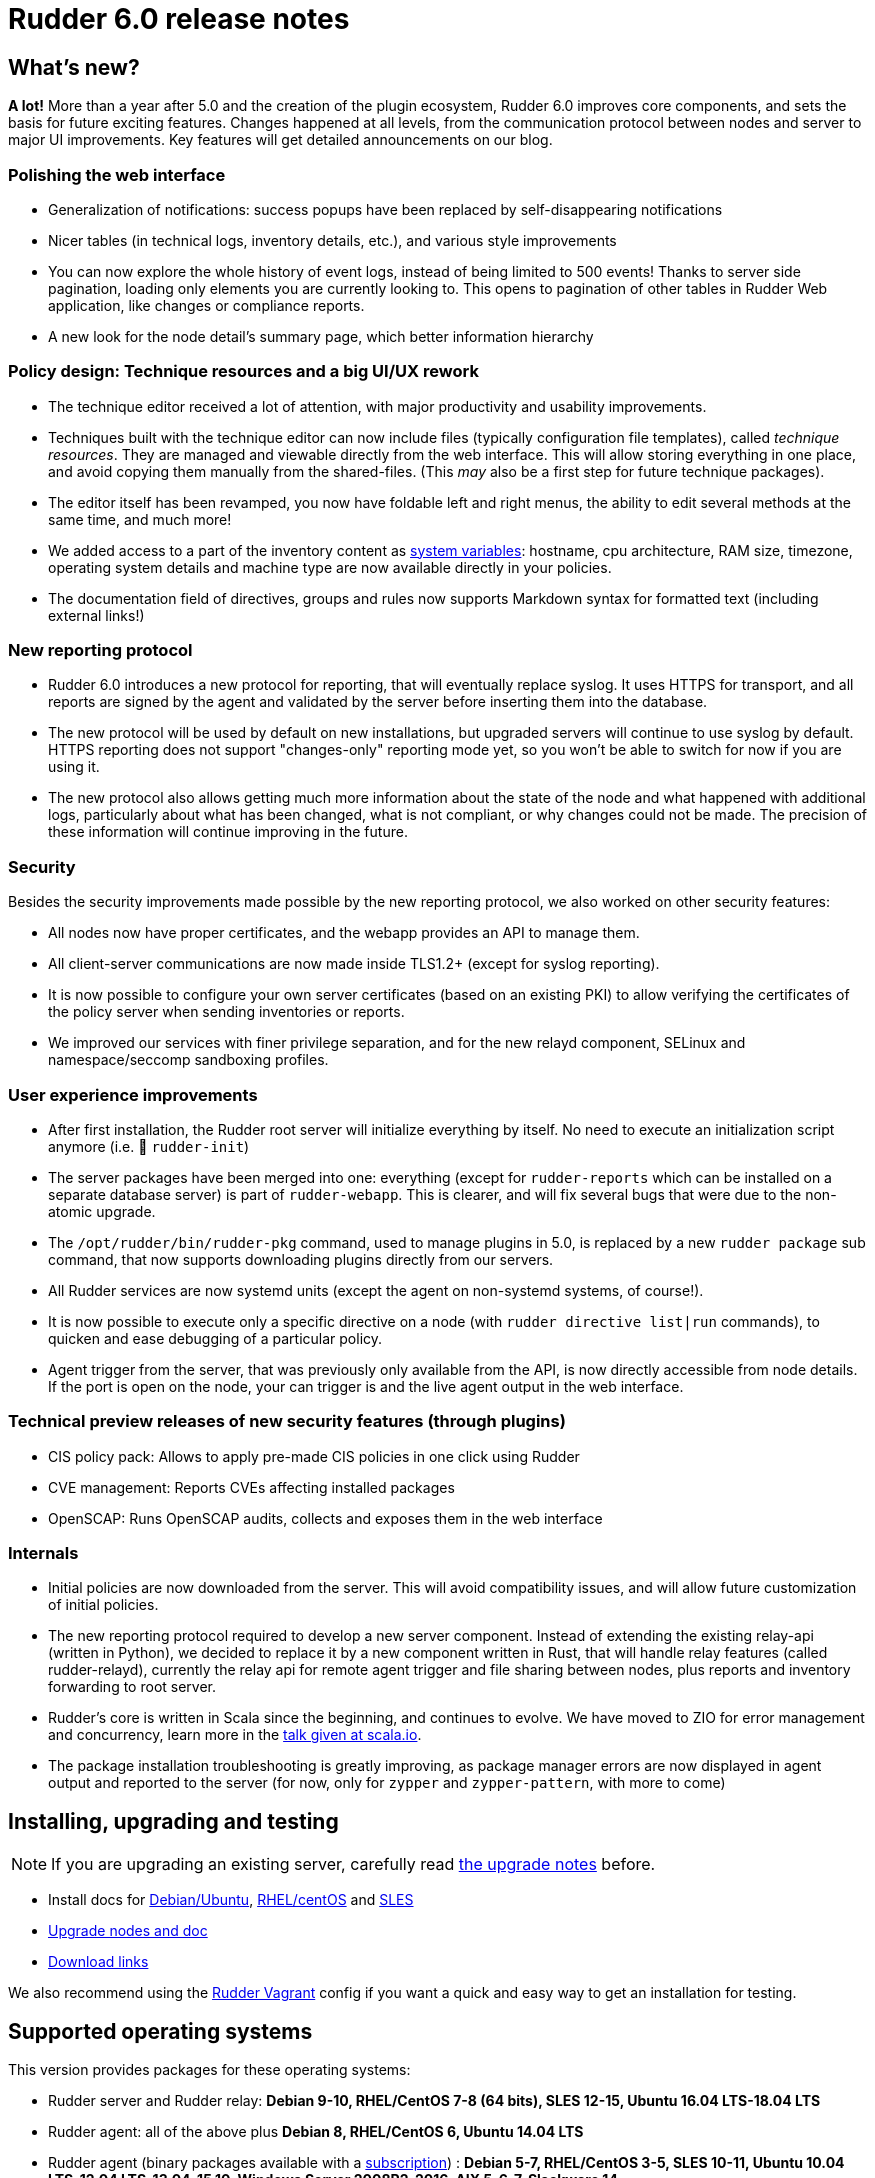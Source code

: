 = Rudder 6.0 release notes

== What's new?

*A lot!* More than a year after 5.0 and the creation of the plugin ecosystem, Rudder 6.0 improves core components, and sets the basis for future exciting features. Changes happened at all levels, from the communication protocol between nodes and server to major UI improvements. Key features will get detailed announcements on our blog.

=== Polishing the web interface

* Generalization of notifications: success popups have been replaced by self-disappearing notifications
* Nicer tables (in technical logs, inventory details, etc.), and various style improvements
* You can now explore the whole history of event logs, instead of being limited to 500 events! Thanks to server side pagination, loading only elements you are currently looking to. This opens to pagination of other tables in Rudder Web application, like changes or compliance reports.
* A new look for the node detail's summary page, which better information hierarchy

=== Policy design: Technique resources and a big UI/UX rework

* The technique editor received a lot of attention, with major productivity and usability improvements.
* Techniques built with the technique editor can now include files (typically configuration file templates), called _technique resources_. They are managed and viewable directly from the web interface. This will allow storing everything in one place, and avoid copying them manually from the shared-files. (This _may_ also be a first step for future technique packages).
* The editor itself has been revamped, you now have foldable left and right menus, the ability to edit several methods at the same time, and much more!
* We added access to a part of the inventory content as https://docs.rudder.io/reference/6.0/reference/variables.html#_inventory_variables[system variables]: hostname, cpu architecture, RAM size, timezone, operating system details and machine type are now available directly in your policies.
* The documentation field of directives, groups and rules now supports Markdown syntax for formatted text (including external links!)

=== New reporting protocol

* Rudder 6.0 introduces a new protocol for reporting, that will eventually replace syslog. It uses HTTPS for transport, and all reports are signed by the agent and validated by the server before inserting them into the database.
* The new protocol will be used by default on new installations, but upgraded servers will continue to use syslog by default. HTTPS reporting does not support "changes-only" reporting mode yet, so you won't be able to switch for now if you are using it.
* The new protocol also allows getting much more information about the state of the node and what happened with additional logs, particularly about what has been changed, what is not compliant, or why changes could not be made. The precision of these information will continue improving in the future.

=== Security

Besides the security improvements made possible by the new reporting protocol, we also worked on other security features:

* All nodes now have proper certificates, and the webapp provides an API to manage them.
* All client-server communications are now made inside TLS1.2+ (except for syslog reporting).
* It is now possible to configure your own server certificates (based on an existing PKI) to allow verifying the certificates of the policy server when sending inventories or reports.
* We improved our services with finer privilege separation, and for the new relayd component, SELinux and namespace/seccomp sandboxing profiles.
    
=== User experience improvements

* After first installation, the Rudder root server will initialize everything by itself. No need to execute an initialization script anymore (i.e. 👋 `rudder-init`)
* The server packages have been merged into one: everything (except for `rudder-reports` which can be installed on a separate database server) is part of `rudder-webapp`. This is clearer, and will fix several bugs that were due to the non-atomic upgrade.
* The `/opt/rudder/bin/rudder-pkg` command, used to manage plugins in 5.0, is replaced by a new `rudder package` sub command, that now supports downloading plugins directly from our servers.
* All Rudder services are now systemd units (except the agent on non-systemd systems, of course!).
* It is now possible to execute only a specific directive on a node (with `rudder directive list|run` commands), to quicken and ease debugging of a particular policy.
* Agent trigger from the server, that was previously only available from the API, is now directly accessible from node details. If the port is open on the node, your can trigger is and the live agent output in the web interface.

=== Technical preview releases of new security features (through plugins)

* CIS policy pack: Allows to apply pre-made CIS policies in one click using Rudder
* CVE management: Reports CVEs affecting installed packages
* OpenSCAP: Runs OpenSCAP audits, collects and exposes them in the web interface

=== Internals

* Initial policies are now downloaded from the server. This will avoid compatibility issues, and will allow future customization of initial policies.
* The new reporting protocol required to develop a new server component. Instead of extending the existing relay-api (written in Python), we decided to replace it by a new component written in Rust, that will handle relay features (called rudder-relayd), currently the relay api for remote agent trigger and file sharing between nodes, plus reports and inventory forwarding to root server.
* Rudder's core is written in Scala since the beginning, and continues to evolve. We have moved to ZIO for error management and concurrency, learn more in the https://www.slideshare.net/fanf42/systematic-error-management-we-ported-rudder-to-zio[talk given at scala.io].
* The package installation troubleshooting is greatly improving, as package manager errors are now displayed in agent output and reported to the server (for now, only for `zypper` and `zypper-pattern`, with more to come)

== Installing, upgrading and testing

[NOTE]
====

If you are upgrading an existing server, carefully read https://docs.rudder.io/reference/6.0/installation/upgrade.html[the upgrade notes] before.

====

* Install docs for https://docs.rudder.io/reference/6.0/installation/server/debian.html[Debian/Ubuntu],
https://docs.rudder.io/reference/6.0/installation/server/rhel.html[RHEL/centOS] and 
https://docs.rudder.io/reference/6.0/installation/server/sles.html[SLES]
* https://docs.rudder.io/reference/6.0/installation/upgrade.html[Upgrade nodes and doc]
* https://docs.rudder.io/reference/6.0/installation/versions.html#_versions[Download links]

We also recommend using the
https://github.com/Normation/rudder-vagrant[Rudder Vagrant] config if
you want a quick and easy way to get an installation for testing.

== Supported operating systems

This version provides packages for these operating systems:

* Rudder server and Rudder relay: *Debian 9-10, RHEL/CentOS 7-8 (64 bits),
SLES 12-15, Ubuntu 16.04 LTS-18.04 LTS*
* Rudder agent: all of the above plus *Debian 8, RHEL/CentOS 6, Ubuntu 14.04 LTS*
* Rudder agent (binary packages available with a https://www.rudder.io/en/pricing/subscription/[subscription]) : *Debian 5-7, RHEL/CentOS 3-5,
SLES 10-11, Ubuntu 10.04 LTS-12.04 LTS-13.04-15.10, Windows Server 2008R2-2016, AIX
5-6-7, Slackware 14*

Read more about supported operating systems 
https://docs.rudder.io/reference/6.0/installation/operating_systems.html[in the documentation].

